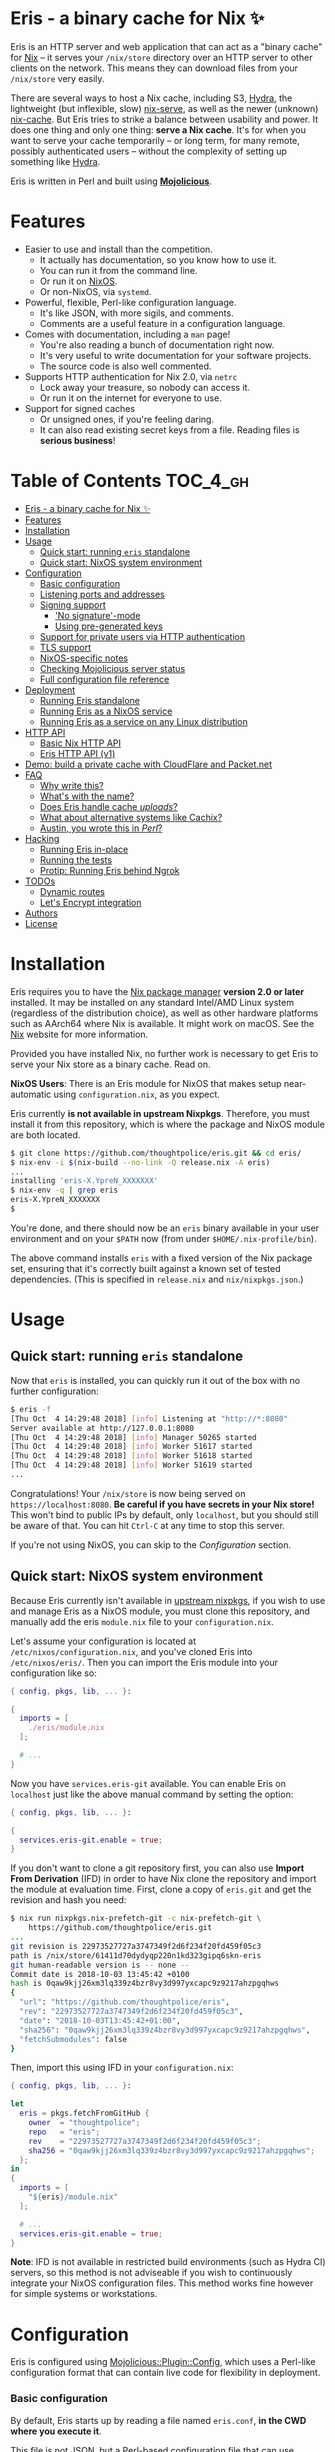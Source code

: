 * Eris - a binary cache for Nix ✨

[[https://img.shields.io/badge/version-0.1pre-blue.svg]] [[https://img.shields.io/badge/license-GPL%20(%3E%3D%203)-orange.svg]]

[[https://github.com/thoughtpolice/eris/workflows/Continuous%20Integration/badge.svg]]

Eris is an HTTP server and web application that can act as a "binary cache" for
[[https://nixos.org/nix/][Nix]] -- it serves your ~/nix/store~ directory over an HTTP server to other
clients on the network. This means they can download files from your
~/nix/store~ very easily.

There are several ways to host a Nix cache, including S3, [[https://nixos.org/hydra/][Hydra]], the lightweight
(but inflexible, slow) [[https://github.com/edolstra/nix-serve][nix-serve]], as well as the newer (unknown) [[https://github.com/serokell/nix-cache][nix-cache]]. But
Eris tries to strike a balance between usability and power. It does one thing
and only one thing: *serve a Nix cache*. It's for when you want to serve your
cache temporarily -- or long term, for many remote, possibly authenticated users
-- without the complexity of setting up something like [[https://nixos.org/hydra/][Hydra]].

Eris is written in Perl and built using *[[https://mojolicious.org][Mojolicious]]*.

* Features

- Easier to use and install than the competition.
  - It actually has documentation, so you know how to use it.
  - You can run it from the command line.
  - Or run it on [[https://nixos.org][NixOS]].
  - Or non-NixOS, via ~systemd~.
- Powerful, flexible, Perl-like configuration language.
  - It's like JSON, with more sigils, and comments.
  - Comments are a useful feature in a configuration language.
- Comes with documentation, including a ~man~ page!
  - You're also reading a bunch of documentation right now.
  - It's very useful to write documentation for your software projects.
  - The source code is also well commented.
- Supports HTTP authentication for Nix 2.0, via ~netrc~
  - Lock away your treasure, so nobody can access it.
  - Or run it on the internet for everyone to use.
- Support for signed caches
  - Or unsigned ones, if you're feeling daring.
  - It can also read existing secret keys from a file. Reading files is
    *serious business*!

* Table of Contents :TOC_4_gh:
- [[#eris---a-binary-cache-for-nix-][Eris - a binary cache for Nix ✨]]
- [[#features][Features]]
- [[#installation][Installation]]
- [[#usage][Usage]]
  - [[#quick-start-running-eris-standalone][Quick start: running ~eris~ standalone]]
  - [[#quick-start-nixos-system-environment][Quick start: NixOS system environment]]
- [[#configuration][Configuration]]
    - [[#basic-configuration][Basic configuration]]
    - [[#listening-ports-and-addresses][Listening ports and addresses]]
    - [[#signing-support][Signing support]]
      - [[#no-signature-mode]['No signature'-mode]]
      - [[#using-pre-generated-keys][Using pre-generated keys]]
    - [[#support-for-private-users-via-http-authentication][Support for private users via HTTP authentication]]
    - [[#tls-support][TLS support]]
    - [[#nixos-specific-notes][NixOS-specific notes]]
  - [[#checking-mojolicious-server-status][Checking Mojolicious server status]]
  - [[#full-configuration-file-reference][Full configuration file reference]]
- [[#deployment][Deployment]]
  - [[#running-eris-standalone][Running Eris standalone]]
  - [[#running-eris-as-a-nixos-service][Running Eris as a NixOS service]]
  - [[#running-eris-as-a-service-on-any-linux-distribution][Running Eris as a service on any Linux distribution]]
- [[#http-api][HTTP API]]
  - [[#basic-nix-http-api][Basic Nix HTTP API]]
  - [[#eris-http-api-v1][Eris HTTP API (v1)]]
- [[#demo-build-a-private-cache-with-cloudflare-and-packetnet][Demo: build a private cache with CloudFlare and Packet.net]]
- [[#faq][FAQ]]
  - [[#why-write-this][Why write this?]]
  - [[#whats-with-the-name][What's with the name?]]
  - [[#does-eris-handle-cache-uploads][Does Eris handle cache /uploads/?]]
  - [[#what-about-alternative-systems-like-cachix][What about alternative systems like Cachix?]]
  - [[#austin-you-wrote-this-in-perl][Austin, you wrote this in /Perl/?]]
- [[#hacking][Hacking]]
  - [[#running-eris-in-place][Running Eris in-place]]
  - [[#running-the-tests][Running the tests]]
  - [[#protip-running-eris-behind-ngrok][Protip: Running Eris behind Ngrok]]
- [[#todos][TODOs]]
  - [[#dynamic-routes][Dynamic routes]]
  - [[#lets-encrypt-integration][Let's Encrypt integration]]
- [[#authors][Authors]]
- [[#license][License]]

* Installation

Eris requires you to have the [[https://nixos.org/nix/][Nix package manager]] *version 2.0 or later*
installed. It may be installed on any standard Intel/AMD Linux system
(regardless of the distribution choice), as well as other hardware platforms
such as AArch64 where Nix is available. It might work on macOS. See the [[http://nixos.org/nix/][Nix]]
website for more information.

Provided you have installed Nix, no further work is necessary to get Eris to
serve your Nix store as a binary cache. Read on.

*NixOS Users*: There is an Eris module for NixOS that makes setup near-automatic
using ~configuration.nix~, as you expect.

Eris currently *is not available in upstream Nixpkgs*. Therefore, you must
install it from this repository, which is where the package and NixOS module are
both located.

#+BEGIN_SRC bash
$ git clone https://github.com/thoughtpolice/eris.git && cd eris/
$ nix-env -i $(nix-build --no-link -Q release.nix -A eris)
...
installing 'eris-X.YpreN_XXXXXXX'
$ nix-env -q | grep eris
eris-X.YpreN_XXXXXXX
$
#+END_SRC

You're done, and there should now be an ~eris~ binary available in your user
environment and on your ~$PATH~ now (from under ~$HOME/.nix-profile/bin~).

The above command installs ~eris~ with a fixed version of the Nix package set,
ensuring that it's correctly built against a known set of tested dependencies.
(This is specified in ~release.nix~ and ~nix/nixpkgs.json~.)

* Usage

** Quick start: running ~eris~ standalone

Now that ~eris~ is installed, you can quickly run it out of the box with
no further configuration:

#+BEGIN_SRC bash
$ eris -f
[Thu Oct  4 14:29:48 2018] [info] Listening at "http://*:8080"
Server available at http://127.0.0.1:8080
[Thu Oct  4 14:29:48 2018] [info] Manager 50265 started
[Thu Oct  4 14:29:48 2018] [info] Worker 51617 started
[Thu Oct  4 14:29:48 2018] [info] Worker 51618 started
[Thu Oct  4 14:29:48 2018] [info] Worker 51619 started
...
#+END_SRC

Congratulations! Your ~/nix/store~ is now being served on
~https://localhost:8080~. *Be careful if you have secrets in your Nix store!*
This won't bind to public IPs by default, only ~localhost~, but you should still
be aware of that. You can hit ~Ctrl-C~ at any time to stop this server.

If you're not using NixOS, you can skip to the [[Configuration]] section.

** Quick start: NixOS system environment

Because Eris currently isn't available in [[https://github.com/nixos/nixpkgs][upstream nixpkgs]], if you wish to use
and manage Eris as a NixOS module, you must clone this repository, and manually
add the eris ~module.nix~ file to your ~configuration.nix~.

Let's assume your configuration is located at ~/etc/nixos/configuration.nix~,
and you've cloned Eris into ~/etc/nixos/eris/~. Then you can import the Eris
module into your configuration like so:

#+BEGIN_SRC nix
{ config, pkgs, lib, ... }:

{
  imports = [
    ./eris/module.nix
  ];

  # ...
}

#+END_SRC

Now you have ~services.eris-git~ available. You can enable Eris on ~localhost~
just like the above manual command by setting the option:

#+BEGIN_SRC nix
{ config, pkgs, lib, ... }:

{
  services.eris-git.enable = true;
}

#+END_SRC

If you don't want to clone a git repository first, you can also use *Import From
Derivation* (IFD) in order to have Nix clone the repository and import the
module at evaluation time. First, clone a copy of ~eris.git~ and get the
revision and hash you need:

#+BEGIN_SRC bash
$ nix run nixpkgs.nix-prefetch-git -c nix-prefetch-git \
    https://github.com/thoughtpolice/eris.git
...
git revision is 22973527727a3747349f2d6f234f20fd459f05c3
path is /nix/store/61411d70dydyqp220n1kd323gipq6skn-eris
git human-readable version is -- none --
Commit date is 2018-10-03 13:45:42 +0100
hash is 0qaw9kjj26xm3lq339z4bzr8vy3d997yxcapc9z9217ahzpgqhws
{
  "url": "https://github.com/thoughtpolice/eris",
  "rev": "22973527727a3747349f2d6f234f20fd459f05c3",
  "date": "2018-10-03T13:45:42+01:00",
  "sha256": "0qaw9kjj26xm3lq339z4bzr8vy3d997yxcapc9z9217ahzpgqhws",
  "fetchSubmodules": false
}
#+END_SRC

Then, import this using IFD in your ~configuration.nix~:

#+BEGIN_SRC nix
{ config, pkgs, lib, ... }:

let
  eris = pkgs.fetchFromGitHub {
    owner  = "thoughtpolice";
    repo   = "eris";
    rev    = "22973527727a3747349f2d6f234f20fd459f05c3";
    sha256 = "0qaw9kjj26xm3lq339z4bzr8vy3d997yxcapc9z9217ahzpgqhws";
  };
in
{
  imports = [
    "${eris}/module.nix"
  ];

  # ...
  services.eris-git.enable = true;
}
#+END_SRC

*Note*: IFD is not available in restricted build environments (such as Hydra CI)
servers, so this method is not adviseable if you wish to continuously integrate
your NixOS configuration files. This method works fine however for simple
systems or workstations.

* Configuration

Eris is configured using [[https://mojolicious.org/perldoc/Mojolicious/Plugin/Config][Mojolicious::Plugin::Config]], which uses a Perl-like
configuration format that can contain live code for flexibility in deployment.

*** Basic configuration

By default, Eris starts up by reading a file named ~eris.conf~, *in the CWD
where you execute it*.

This file is not JSON, but a Perl-based configuration file that can use general
Perl code for configuration. The general form looks like this:

#+BEGIN_SRC perl
{
  option1 => 'value',    # strings
  option2 => 1,          # integers
  option3 => [ 1, 2 ],   # arrays
  option4 => {           # hashes ("objects")
    param1 => 'value1',
    param2 => 'value2',
  },
  option5 => $ENV{VALUE} || "default", # read '$VALUE' from the environment
}
#+END_SRC

Comments start with ~#~, and trailing commas are allowed in all positions, just
as regular Perl code allows.

The last example of ~option5~ shows how to use the Perl-based nature to your
advantage, by instead reading a value out of the environment at startup time,
with a default option provided. By utilizing this, you can get a lot of
flexibility out of the configuration file format with pretty minimal fuss.

*** Listening ports and addresses

Listening ports and addresses for the HTTP server are configured through the
~listen~ option in ~eris.conf~. This parameter takes a list of strings,
specified as URLs, which specify the connection information, somewhat like an
ODBC/JDBC connection string. The configuration is best expressed by some
examples:

#+BEGIN_SRC perl
{
  listen => [
    'http://*:3000',         # listen on all IPv4 interfaces, on port 3000
    'http://[::]:3000',      # same, but on all IPv4 and IPv6 interfaces
    'http://[::1]:3000',     # IPv6 only

    'http://*:3000?reuse=1', # enable SO_REUSEPORT
    'https://*:4000',        # listen on HTTPS, as well. uses built-in testing certs

    # specify a custom certificate and keyfile
    'https://*:3000?cert=/x/server.crt&key=/y/server.key',

    # listen on a (percent-encoded) unix socket path, e.g. for frontend proxies
    # this listens in /tmp/eris.sock
    'http+unix://%2Ftmp%2Feris.sock',
  ]
}
#+END_SRC

*** Signing support

Packages are signed "on the fly" when served by the cache. You can configure
signing in one of three modes:

    1. No signing (the default mode).

    2. Hard-coded keys, generated/procured ahead of time.

These three behaviors are controlled using the ~signing~ option in ~eris.conf~.

**** 'No signature'-mode

The default mode is to not use signatures at all, which can be specified using
the ~none~ setting:

#+BEGIN_SRC perl
{
  signing => 'none',
}
#+END_SRC

**** Using pre-generated keys

Pre-generated keys are also easy; rather than a freeform string, you simply use
an options hash to specify the hostname, and the files containing the
public and private keys.

Assuming you generate a set of keys using ~nix-store --generate-binary-cache-key
cache.example.com-1 /etc/nix/cache.sk /etc/nix/cache.pk~, you can configure Eris
with:

#+BEGIN_SRC perl
{
  signing => {
    host    => 'cache.example.com-1',
    private => '/etc/nix/cache.sk',
  },
}
#+END_SRC

*** Support for private users via HTTP authentication

You can add support for basic HTTP authentication via the ~users~ field in
~eris.conf~, which contains a list of ~user:password~ strings.

#+BEGIN_SRC perl
{
  users => [
    'austin:rules',
    'david:rocks'
  ],
}
#+END_SRC

Given the above configuration, you can test the endpoint with ~curl~:

#+BEGIN_SRC bash
# this works
curl -u austin:rules http://eris/nix-cache-info

# this fails
curl -u david:rules http://eris/nix-cache-info

# and so does this
curl http://eris/nix-cache-info
#+END_SRC

Once this configuration is in place, clients can authenticate with the server
using a standard cURL ~.netrc~ configuration file. This file takes the following
form:

#+BEGIN_SRC
machine <hostname>
login <username>
password <password>
...
#+END_SRC

Entries may be repeated to provide multiple logins for different caches.

Now, you can use the option ~--option netrc-file /path/to/netrc~ with any of
your ~nix~ commands in order to authenticate properly, e.g.

#+BEGIN_SRC bash
nix --option netrc-file /path/to/netrc copy --from http://.../ /nix/store/...
#+END_SRC

*NOTE*: The path must be absolute.

Check out [[https://ec.haxx.se/usingcurl-netrc.html][the cURL manual page for ~.netrc~ files]], and the [[https://nixos.org/nix/manual/#name-11][nix.conf manual]]
(particularly the ~netrc-file~ option) for more information.

*** TLS support

TLS support is controlled by the ~listen~ parameter in ~eris.conf~, as shown
earlier. In particular, simply specifying an HTTPS URI in the ~listen~
configuration will use a built-in set of testing certificates, distributed with
Mojolicious:

#+BEGIN_SRC perl
{
  listen => ['https://*:443'],
}
#+END_SRC

But you almost _definitely do not want to do this_, since there's no way for
clients to securely verify the certificate. Provided you do have a signed, valid
certificate, specifying the key and certificate is done with the ~&cert=~ and
~&key=~ URL parameters:

#+BEGIN_SRC perl
{
  listen => [ 'https://*:443?cert=/etc/eris/ssl.crt&key=/etc/eris/ssl.key' ],
}
#+END_SRC

*** NixOS-specific notes

There are a few NixOS-specific things to note, enforced primarily by the NixOS
module and systemd, which users might want to be aware of:

    1. *Eris has no visible /tmp dir*. Do not try to include or write files
       here; they will never be visible by any other service, due to
       ~PrivateTemp=true~ being specified for systemd.

    2. *Eris has no assigned user*. The module uses systemd's ~DynamicUser=true~
       directive, so UIDs are assigned dynamically to the service. (This could
       be changed in the future but requires some upstream NixOS coordination
       for reserving UIDs.)

    3. *Eris is part of the ~adm~ group*. The intention is that members of the
       ~adm~ group will be able to do things like rotate signing keys, located
       under ~/etc/eris~; these actions don't require full admin privileges, but
       ~eris~ will want to read the results.

    3. *Eris can only read ~/etc/eris~ and almost nothing else. It cannot write
       there*. We use an array of systemd's filesystem namespace features to
       essentially allow the path ~/etc/eris~ to be bind-mounted inside the
       service.

       This means that even though ~eris~ is part of the ~adm~ group, it cannot
       read almost anything else in ~/etc~ anyway.

       Due to this combination of features, if you would like to keep your keys,
       etc in a safe, read-only place, it's suggested to put them in ~/etc/eris~
       and mark them as read-only files with strict visibility permission.

** Checking Mojolicious server status

Eris uses the [[https://metacpan.org/pod/Mojolicious::Plugin::Status][Mojolicious::Plugin::Status]] module in order to provide some basic
information about the running machine. The server status can be found by viewing
~http://localhost:8080/mojo-status~, which will show you the server uptime,
currently connected clients, and more, formatted as a nice, live HTML page.

You must enable the status plugin by setting the configuration value ~status =>
1~ in ~eris.conf~

** Full configuration file reference

Check out [[https://github.com/thoughtpolice/eris/blob/master/conf/eris.conf.example][./conf/eris.conf.example]] in this repository for the full
configuration file reference, along with some examples.

* Deployment

There are several options for running the cache server, but the following three
outline the most typical scenarios.

** Running Eris standalone

As you saw above, you can easily install Eris into the Nix environment of your
user account, making it trivial and easy to quickly export your Nix store. (You
can even run it directly from the source code repository, too. See [[Hacking]] for
more.)

In the original example above, we executed the standalone ~eris~ program in
/foreground mode/, using the ~-f~ flag. By default, ~eris~ executes in daemon
mode: it forks a process, writes a ~.pid~ file, and then detaches from the host
shell.

This means if you simply log into a machine and run ~eris~, it will immediately
fork and start running. When you log out, it will stay running. That's all you
have to do! In order to stop the running daemon, just execute ~eris -s~, which
will kill the prior worker processes, using the ~.pid~ file.

And, of course, if you'd like to keep it running while in foreground mode, be
sure to run it behind something like ~tmux~ or ~screen~!

** Running Eris as a NixOS service

Eris comes with a NixOS-compatible service module, allowing you to quickly and
easily serve your Nix store on any machine you're running. We saw how to do this
earlier, but to recap, after importing, just add the following lines to your
configuration:

#+BEGIN_SRC nix
{ config, pkgs, lib, ... }:

{
  # ...
  services.eris-git.enable = true;
}
#+END_SRC

Like above, this defaults to only serving the HTTP cache on ~localhost~ for
security reasons, so you'll need to tweak the configuration to expose it on your
LAN/WAN address.

Check ~module.nix~ for information on the configuration options.

** Running Eris as a service on any Linux distribution

Eris can also be deployed on non-NixOS machines, which is often convenient for
users and many deployment situations where NixOS isn't available.

The easiest way to do this is to first log in as the ~root~ user on your Linux
machine with Nix installed. For Nix-on-Linux, the root user controls the
default set of system profiles and channels, so we'll want to install it
there.

#+BEGIN_SRC bash
$ whoami
root
$ nix run nixpkgs.git -c git clone https://github.com/thoughtpolice/eris.git
$ cd eris/
$ nix-env -i $(nix-build --no-link -Q release.nix -A eris)
#+END_SRC

~eris~ is now installed for the ~root~ user. This installs the ~eris~ outputs
into the default profile, which includes an ~eris.service~ file for systemd.
By installing it into the root user, we can give it a stable path.

Now, you can link this file into the default systemd search path, enable it,
and start it.

#+BEGIN_SRC bash
$ systemctl link /nix/var/nix/profiles/system/sw/lib/systemd/system/eris.service
$ systemctl enable eris
$ systemctl start eris
#+END_SRC

Whenever you want to upgrade ~eris~, just install a new version of the package
into the ~root~ users account (e.g. by running ~git pull~ and re-performing the
installation.) ~systemd~ will still follow the same stable symbolic link name to
the updated filesystem paths.

Likewise, there is also a stable path to the ~eris~ binary installed in the
default profile, located at:

#+BEGIN_SRC bash
/nix/var/nix/profiles/system/sw/bin/eris
#+END_SRC

Note that, because this ~eris.service~ file is inside ~/nix/store~, it is
read-only. You are advised to carefully examine the service file and see if it
meets your needs. If it doesn't, which is possible, simply copying it to
~/etc/system/systemd/~ on your system and following the same commands above will
give you a version you can edit.

* HTTP API

There are only a couple HTTP endpoints that Nix actually relies on in order to
download files from an HTTP server. But Eris exposes a few more, too.

** Basic Nix HTTP API

There are three primary endpoints a Nix-compliant HTTP cache must implement:

 1. ~/nix-cache-info~ -- information about the cache server, including where
    the Nix store is located.

 2. ~/:hash.narinfo~ -- the narinfo endpoint. A ~GET~ request against this
    server endpoint will give back information about the resulting object named
    ~:hash~ in the store, including its path, if it exists. If the object cannot
    be found in the store, a 404 error code is returned.

 3. ~/nar/:hash.nar~ -- the download endpoint. A ~GET~ request against
    this endpoint will download the ~.nar~ file for the given store object,
    identified by ~:hash~.

** Eris HTTP API (v1)

The prior endpoints give you enough to query Nix packages from the store, but
Eris also exposes a few extra endpoints, which are probably more useful for
end-users, or scripting tools.

 - ~/v1/public-key~ -- the Ed25519 public key, which all served objects will be
   signed by, This would be useful in scripting environments to identify what
   key the server will sign with. If a server is not configured to sign
   downloaded objects, a 404 error code is returned.

 - ~/v1/version~ -- the version of ~Eris~, in traditional Nix format, including
   pre-release/git information if applicable. This endpoint is always available
   and will never return a non-200 error code, outside of "catastrophic"
   situations (network/disk/ghosts attacking you).

* Demo: build a private cache with [[https://www.cloudflare.com][CloudFlare]] and [[https://www.packet.net][Packet.net]]

A demonstration of a full-fledged deployment on top of [[https://www.packet.net][Packet.net]] using
[[https://www.cloudflare.com][CloudFlare]] as a frontend firewall, cache, and DNS service is provided. Thanks to
the [[https://www.cloudflare.com/bandwidth-alliance/][Bandwidth Alliance]], egress between Packet and CloudFlare is free, so the
only costs you pay for the cache server are for the physical hardware.

See [[./demo/readme.org][the ~./demo/~ directory]] for more information.

* FAQ

** Why write this?

A few reasons:

1. I wanted something more configurable than [[https://github.com/edolstra/nix-serve][nix-serve]], which is a bit
   barebones and doesn't include necessary features like authentication.
2. I wanted something /less heavyweight/ and obscure than [[https://nixos.org/hydra/][Hydra]], which I've
   had many painful experiences with.
3. It was a good reason to learn to use [[https://mojolicious.org][Mojolicious]], which is awesome.

** What's with the name?

Eris is the daughter of [[https://en.wikipedia.org/wiki/Eris_(mythology)][Nyx]] in Greek mythology.

** Does Eris handle cache /uploads/?

No. It's assumed you will use some mechanism such as ~nix copy --to ssh://...~
in order to securely copy store objects to the remote server that runs Eris.
They will then become available in the cache.

** What about alternative systems like Cachix?

[[https://cachix.org][Cachix]] is a new service for the NixOS community that offers simple, easy-to-use
hosting for Nix binary caches. You might be wondering if you should use Cachix
or Eris for your project.

Here's my simple guideline as the author of Eris: *you probably want to use
Cachix if at all possible*. If you're doing open source work it's also freely
available, which is especially attractive, but paid, closed-source caches should
be available soon.

The reasons for this are a bit obvious but it's essentially worth repeating
here: you probably don't want to run and maintain your own binary cache server.
NixOS is wonderful but even then, it is a constant maintenance overhead of
tuning, deployment, upgrades, and security.

On top of that, Eris doesn't really care about or involve itself in the /other/
half required of a full caching system: uploads, as previously mentioned. Cachix
does 'first-class' authenticated uploads, i.e. it is a feature. Using SSH is
fine, and keeps Eris simple, but involves secondary authorization/policy
management at your own expense. (It's possible this might change one day, but
it's unlikely any time in the near-future.)

** Austin, you wrote this in /Perl/?

A lot of people know me (Austin Seipp, the primary author) as a Haskell
programmer. But even outside of that, Perl doesn't ever seem vogue these days
for new projects (a truly damning image, coming from an industry that's mostly
fashion-driven), which might leave some to wonder. So this is a quick way of
saying: I know you're thinking "Why would you choose Perl", and the answer may
surprise you.

The short of it is: because I like Perl, and it was a chance to learn how to use
Mojolicious (which I can now say I like quite a lot). That is basically all it
comes down to. From this point of view I consider Eris a complete success: it
has been relatively painfree to develop (thanks to Mojo) and I believe its
future evolution will work out well, and remain clean, and easy to understand,
over time.

* Hacking

If you want to work on the source code, here are a few tips and tricks.

** Running Eris in-place

The easiest way to get started with Eris is to just run it right out of this
repository by executing the ~eris.pl~ script:

#+BEGIN_SRC bash
$ git clone https://github.com/thoughtpolice/eris.git
$ cd eris
$ MOJO_MODE=development ./eris.pl -f
#+END_SRC

This uses ~nix-shell~'s support for shebang lines in order to immediately run
the underlying Perl script with no fuss. You can just hack on ~eris.pl~ in place
and restart as you like.

~MOJO_MODE=development~ sets up development mode for the HTTP Route handlers,
which makes debugging errors and faults much easier.

If you want to test the whole build process and run the resulting executable
from the Nix derivation, you can do that with ~nix-build~:

#+BEGIN_SRC bash
export MOJO_MODE=development
$(nix-build -Q --no-out-link release.nix -A eris)/bin/eris -f
#+END_SRC

** Running the tests

Running the tests can be done using ~nix build~ quite easily:

#+BEGIN_SRC bash
$ nix build -f release.nix test
#+END_SRC

This actually runs the complete set of tests that exist under the ~./t/~
directory. Each file contains its own NixOS-based test which is collected
into a full attrset, based on the filename (~test.nix~ is very short, so feel
free to read it yourself).

** Protip: Running Eris behind Ngrok

[[https://ngrok.io][ngrok]] is an online service that exposes public URLs for local webservers and is
useful for testing integration. It comes with a free tier. However, it can also
be used to quickly expose Eris to remote machines. The free tier only allows 40
connections per minute, however, so it's only useful for light testing.

The ~ngrok~ binary is available in Nixpkgs; you can install and authenticate
with the http://ngrok.io service as follows, then launch an HTTP tunnel:

#+BEGIN_SRC bash
$ nix-env -iA nixpkgs.ngrok
$ ngrok authtoken ...
$ ngrok http 8080
#+END_SRC

Now, you're free to use the randomly generated ~ngrok.io~ domain as a temporary
binary cache.

Note that if you do this, you probably want to enable Hypnotoad's ~proxy~
setting so that the server will correctly recognize ~X-Forwarded-For~ headers
and user IPs properly. Add something like this to your ~eris.conf~:

#+BEGIN_SRC perl
{
  proxy => 1,
}
#+END_SRC

* TODOs

These are basically in the order I wish to tackle them.

** Dynamic routes

It would be interesting to explore 'dynamic routes' for caches, e.g. different
caches located at different HTTP endpoints with different authentication
mechanisms, or backends.

** Let's Encrypt integration

For those of us out there who trust nobody, it would be nice if the Hypnotoad
server could auto-start itself with a set of TLS certificates.

* Authors

See [[https://raw.githubusercontent.com/thoughtpolice/eris/master/AUTHORS.txt][AUTHORS.txt]] for the list of contributors to the project.

* License

*GPLv3 or later*. See [[https://raw.githubusercontent.com/thoughtpolice/eris/master/COPYING][COPYING]] for precise terms of copyright and redistribution.
